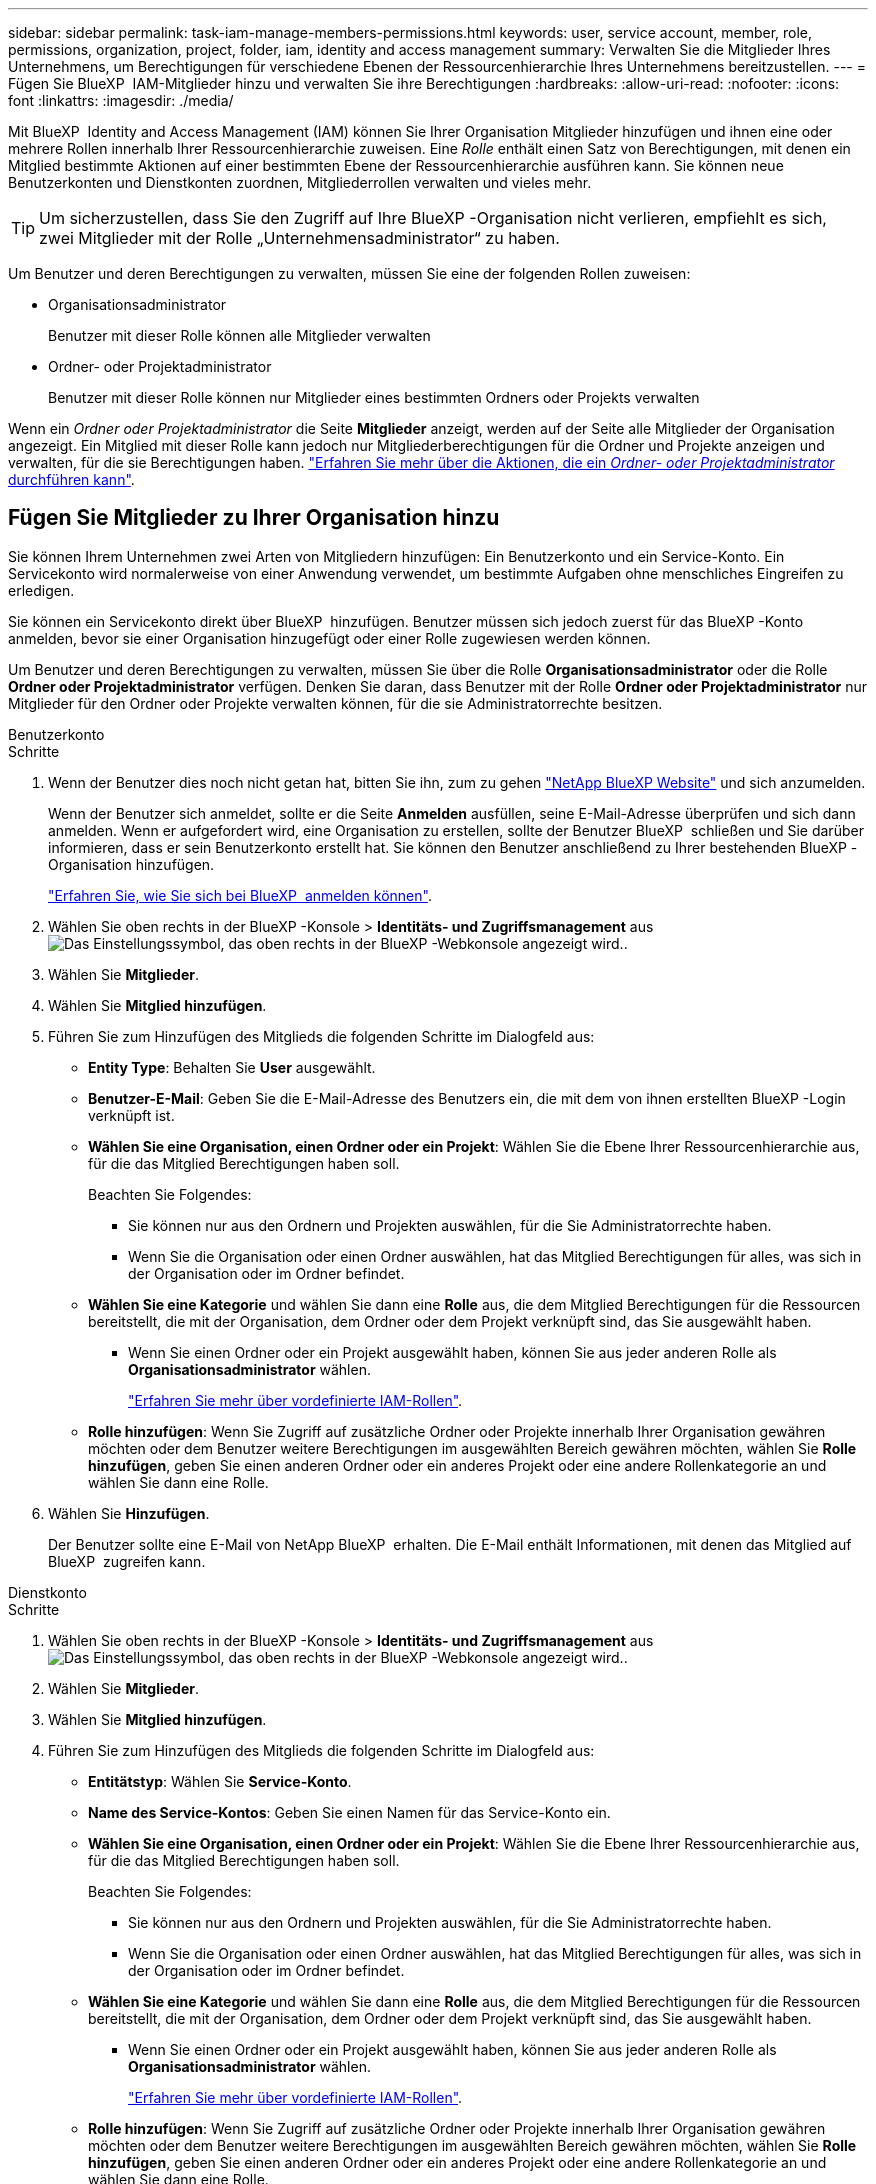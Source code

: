 ---
sidebar: sidebar 
permalink: task-iam-manage-members-permissions.html 
keywords: user, service account, member, role, permissions, organization, project, folder, iam, identity and access management 
summary: Verwalten Sie die Mitglieder Ihres Unternehmens, um Berechtigungen für verschiedene Ebenen der Ressourcenhierarchie Ihres Unternehmens bereitzustellen. 
---
= Fügen Sie BlueXP  IAM-Mitglieder hinzu und verwalten Sie ihre Berechtigungen
:hardbreaks:
:allow-uri-read: 
:nofooter: 
:icons: font
:linkattrs: 
:imagesdir: ./media/


[role="lead"]
Mit BlueXP  Identity and Access Management (IAM) können Sie Ihrer Organisation Mitglieder hinzufügen und ihnen eine oder mehrere Rollen innerhalb Ihrer Ressourcenhierarchie zuweisen. Eine _Rolle_ enthält einen Satz von Berechtigungen, mit denen ein Mitglied bestimmte Aktionen auf einer bestimmten Ebene der Ressourcenhierarchie ausführen kann. Sie können neue Benutzerkonten und Dienstkonten zuordnen, Mitgliederrollen verwalten und vieles mehr.


TIP: Um sicherzustellen, dass Sie den Zugriff auf Ihre BlueXP -Organisation nicht verlieren, empfiehlt es sich, zwei Mitglieder mit der Rolle „Unternehmensadministrator“ zu haben.

Um Benutzer und deren Berechtigungen zu verwalten, müssen Sie eine der folgenden Rollen zuweisen:

* Organisationsadministrator
+
Benutzer mit dieser Rolle können alle Mitglieder verwalten

* Ordner- oder Projektadministrator
+
Benutzer mit dieser Rolle können nur Mitglieder eines bestimmten Ordners oder Projekts verwalten



Wenn ein _Ordner oder Projektadministrator_ die Seite *Mitglieder* anzeigt, werden auf der Seite alle Mitglieder der Organisation angezeigt. Ein Mitglied mit dieser Rolle kann jedoch nur Mitgliederberechtigungen für die Ordner und Projekte anzeigen und verwalten, für die sie Berechtigungen haben. link:reference-iam-predefined-roles.html["Erfahren Sie mehr über die Aktionen, die ein _Ordner- oder Projektadministrator_ durchführen kann"].



== Fügen Sie Mitglieder zu Ihrer Organisation hinzu

Sie können Ihrem Unternehmen zwei Arten von Mitgliedern hinzufügen: Ein Benutzerkonto und ein Service-Konto. Ein Servicekonto wird normalerweise von einer Anwendung verwendet, um bestimmte Aufgaben ohne menschliches Eingreifen zu erledigen.

Sie können ein Servicekonto direkt über BlueXP  hinzufügen. Benutzer müssen sich jedoch zuerst für das BlueXP -Konto anmelden, bevor sie einer Organisation hinzugefügt oder einer Rolle zugewiesen werden können.

Um Benutzer und deren Berechtigungen zu verwalten, müssen Sie über die Rolle *Organisationsadministrator* oder die Rolle *Ordner oder Projektadministrator* verfügen. Denken Sie daran, dass Benutzer mit der Rolle *Ordner oder Projektadministrator* nur Mitglieder für den Ordner oder Projekte verwalten können, für die sie Administratorrechte besitzen.

[role="tabbed-block"]
====
.Benutzerkonto
--
.Schritte
. Wenn der Benutzer dies noch nicht getan hat, bitten Sie ihn, zum zu gehen https://bluexp.netapp.com/["NetApp BlueXP Website"^] und sich anzumelden.
+
Wenn der Benutzer sich anmeldet, sollte er die Seite *Anmelden* ausfüllen, seine E-Mail-Adresse überprüfen und sich dann anmelden. Wenn er aufgefordert wird, eine Organisation zu erstellen, sollte der Benutzer BlueXP  schließen und Sie darüber informieren, dass er sein Benutzerkonto erstellt hat. Sie können den Benutzer anschließend zu Ihrer bestehenden BlueXP -Organisation hinzufügen.

+
link:task-sign-up-saas.html["Erfahren Sie, wie Sie sich bei BlueXP  anmelden können"].

. Wählen Sie oben rechts in der BlueXP -Konsole > *Identitäts- und Zugriffsmanagement* ausimage:icon-settings-option.png["Das Einstellungssymbol, das oben rechts in der BlueXP -Webkonsole angezeigt wird."].
. Wählen Sie *Mitglieder*.
. Wählen Sie *Mitglied hinzufügen*.
. Führen Sie zum Hinzufügen des Mitglieds die folgenden Schritte im Dialogfeld aus:
+
** *Entity Type*: Behalten Sie *User* ausgewählt.
** *Benutzer-E-Mail*: Geben Sie die E-Mail-Adresse des Benutzers ein, die mit dem von ihnen erstellten BlueXP -Login verknüpft ist.
** *Wählen Sie eine Organisation, einen Ordner oder ein Projekt*: Wählen Sie die Ebene Ihrer Ressourcenhierarchie aus, für die das Mitglied Berechtigungen haben soll.
+
Beachten Sie Folgendes:

+
*** Sie können nur aus den Ordnern und Projekten auswählen, für die Sie Administratorrechte haben.
*** Wenn Sie die Organisation oder einen Ordner auswählen, hat das Mitglied Berechtigungen für alles, was sich in der Organisation oder im Ordner befindet.


** *Wählen Sie eine Kategorie* und wählen Sie dann eine *Rolle* aus, die dem Mitglied Berechtigungen für die Ressourcen bereitstellt, die mit der Organisation, dem Ordner oder dem Projekt verknüpft sind, das Sie ausgewählt haben.
+
*** Wenn Sie einen Ordner oder ein Projekt ausgewählt haben, können Sie aus jeder anderen Rolle als *Organisationsadministrator* wählen.
+
link:reference-iam-predefined-roles.html["Erfahren Sie mehr über vordefinierte IAM-Rollen"].



** *Rolle hinzufügen*: Wenn Sie Zugriff auf zusätzliche Ordner oder Projekte innerhalb Ihrer Organisation gewähren möchten oder dem Benutzer weitere Berechtigungen im ausgewählten Bereich gewähren möchten, wählen Sie *Rolle hinzufügen*, geben Sie einen anderen Ordner oder ein anderes Projekt oder eine andere Rollenkategorie an und wählen Sie dann eine Rolle.


. Wählen Sie *Hinzufügen*.
+
Der Benutzer sollte eine E-Mail von NetApp BlueXP  erhalten. Die E-Mail enthält Informationen, mit denen das Mitglied auf BlueXP  zugreifen kann.



--
.Dienstkonto
--
.Schritte
. Wählen Sie oben rechts in der BlueXP -Konsole > *Identitäts- und Zugriffsmanagement* ausimage:icon-settings-option.png["Das Einstellungssymbol, das oben rechts in der BlueXP -Webkonsole angezeigt wird."].
. Wählen Sie *Mitglieder*.
. Wählen Sie *Mitglied hinzufügen*.
. Führen Sie zum Hinzufügen des Mitglieds die folgenden Schritte im Dialogfeld aus:
+
** *Entitätstyp*: Wählen Sie *Service-Konto*.
** *Name des Service-Kontos*: Geben Sie einen Namen für das Service-Konto ein.
** *Wählen Sie eine Organisation, einen Ordner oder ein Projekt*: Wählen Sie die Ebene Ihrer Ressourcenhierarchie aus, für die das Mitglied Berechtigungen haben soll.
+
Beachten Sie Folgendes:

+
*** Sie können nur aus den Ordnern und Projekten auswählen, für die Sie Administratorrechte haben.
*** Wenn Sie die Organisation oder einen Ordner auswählen, hat das Mitglied Berechtigungen für alles, was sich in der Organisation oder im Ordner befindet.


** *Wählen Sie eine Kategorie* und wählen Sie dann eine *Rolle* aus, die dem Mitglied Berechtigungen für die Ressourcen bereitstellt, die mit der Organisation, dem Ordner oder dem Projekt verknüpft sind, das Sie ausgewählt haben.
+
*** Wenn Sie einen Ordner oder ein Projekt ausgewählt haben, können Sie aus jeder anderen Rolle als *Organisationsadministrator* wählen.
+
link:reference-iam-predefined-roles.html["Erfahren Sie mehr über vordefinierte IAM-Rollen"].



** *Rolle hinzufügen*: Wenn Sie Zugriff auf zusätzliche Ordner oder Projekte innerhalb Ihrer Organisation gewähren möchten oder dem Benutzer weitere Berechtigungen im ausgewählten Bereich gewähren möchten, wählen Sie *Rolle hinzufügen*, geben Sie einen anderen Ordner oder ein anderes Projekt oder eine andere Rollenkategorie an und wählen Sie dann eine Rolle.


. Laden Sie die Client-ID und den Client-Schlüssel herunter, oder kopieren Sie ihn.
+
Das Clientgeheimnis ist nur einmal sichtbar und wird von BlueXP nirgendwo gespeichert. Kopieren oder laden Sie das Geheimnis herunter und speichern Sie es sicher. Beachten Sie, dass Sie die Client-ID und den Client-Schlüssel später nach Bedarf neu erstellen können.

. Wählen Sie *Schließen*.


--
====


=== Anzeigen von Organisationsmitgliedern

Sie können eine Liste aller Mitglieder in Ihrer BlueXP -Organisation anzeigen. Um zu verstehen, welche Ressourcen und Berechtigungen einem Mitglied zur Verfügung stehen, können Sie die dem Mitglied zugewiesenen Rollen auf verschiedenen Ebenen der Ressourcenhierarchie Ihres Unternehmens anzeigen.

Hier ist ein Beispiel für ein Mitglied, dem die Rolle „_Folder“ oder „Project admin“ für einen Ordner zugewiesen ist, der Berechtigungen für die drei Projekte im Ordner bereitstellt.

image:screenshot-iam-member-details.png["Ein Screenshot der Detailseite für ein Mitglied, das Berechtigungen für ein Projekt und einen Ordner hat."]

Hier ist ein weiteres Beispiel, das ein Mitglied zeigt, das über die Rolle „Organisationsadministrator“ verfügt, die dem Benutzer Zugriff auf alle Ressourcen im Unternehmen gewährt.

image:screenshot-iam-member-details-org-admin.png["Ein Screenshot der Detailseite für ein Mitglied, das über Administratorberechtigungen für die Organisation verfügt."]

.Über diese Aufgabe
Die Seite *Mitglieder* zeigt Details über zwei Arten von Mitgliedern an: Benutzerkonten und Dienstkonten.

.Schritte
. Wählen Sie oben rechts in der BlueXP -Konsole > *Identitäts- und Zugriffsmanagement* ausimage:icon-settings-option.png["Das Einstellungssymbol, das oben rechts in der BlueXP -Webkonsole angezeigt wird."].
. Wählen Sie *Mitglieder*.
+
Die Mitglieder Ihrer Organisation erscheinen in der Tabelle *Mitglieder*.

. Navigieren Sie auf der Seite *Mitglieder* zu einem Mitglied in der Tabelle, wählen Sie image:icon-action.png["Ein Symbol, das drei seitliche Punkte ist"] und wählen Sie dann *Details anzeigen* aus.




=== Entfernen Sie ein Mitglied aus Ihrer Organisation

Möglicherweise müssen Sie ein Mitglied aus Ihrer Organisation entfernen, z. B. wenn es Ihr Unternehmen verlassen hat.

Wenn Sie ein Mitglied aus Ihrer Organisation entfernen, wird das BlueXP -Konto des Mitglieds oder das NetApp Support-Website-Konto nicht gelöscht. Es entfernt einfach das Mitglied und die zugehörigen Berechtigungen aus Ihrer Organisation.

.Schritte
. Navigieren Sie auf der Seite *Mitglieder* zu einem Mitglied in der Tabelle, wählen Sie image:icon-action.png["Ein Symbol, das drei seitliche Punkte ist"] und wählen Sie dann *Benutzer löschen* aus.
. Bestätigen Sie, dass Sie das Mitglied aus Ihrer Organisation entfernen möchten.




=== Erstellen Sie die Anmeldeinformationen für ein Dienstkonto neu

Sie können die Anmeldeinformationen (Client-ID und Client Secret) für ein Dienstkonto jederzeit neu erstellen. Sie können die Anmeldeinformationen neu erstellen, wenn Sie sie verloren haben oder wenn Ihr Unternehmen erfordert, dass Sie die Sicherheitsanmeldeinformationen nach einer bestimmten Zeit drehen.

.Über diese Aufgabe
Durch das Neuerstellen der Anmeldeinformationen werden die vorhandenen Anmeldeinformationen für das Dienstkonto gelöscht und anschließend neue Anmeldeinformationen erstellt. Sie können die vorherigen Anmeldedaten nicht verwenden.

.Schritte
. Wählen Sie oben rechts in der BlueXP -Konsole > *Identitäts- und Zugriffsmanagement* ausimage:icon-settings-option.png["Das Einstellungssymbol, das oben rechts in der BlueXP -Webkonsole angezeigt wird."].
. Wählen Sie *Mitglieder*.
. Navigieren Sie in der Tabelle *Members* zu einem Servicekonto, wählen Sie image:icon-action.png["Ein Symbol, das drei seitliche Punkte ist"] und wählen Sie dann *Recreate Secrets* aus.
. Wählen Sie *Recreate*.
. Laden Sie die Client-ID und den Client-Schlüssel herunter, oder kopieren Sie ihn.
+
Das Clientgeheimnis ist nur einmal sichtbar und wird von BlueXP nirgendwo gespeichert. Kopieren oder laden Sie das Geheimnis herunter und speichern Sie es sicher.



.Verwandte Informationen
link:task-iam-manage-folders-projects.html#view-associated-resources-members["Alle Mitglieder anzeigen, die einem bestimmten Ordner oder Projekt zugeordnet sind"].



== Mitglieds-Rollen verwalten

Organisationsmitglieder können Rollen auf jeder Ebene und mehr als einer Ebene Ihrer Ressourcenhierarchie zugewiesen werden.Sie können Mitgliedrollen zuweisen, die für ihre Verantwortlichkeiten in Ihrer BlueXP -Organisation relevant sind. Wenn in Ihrer Ressourcenhierarchie beispielsweise sieben Projekte (Arbeitsumgebungen) vertreten sind, können Sie einer Person die Rolle „Speicheradministrator“ für drei der Projekte zuweisen und dann einem anderen Mitglied den Speicheradministrator für die übrigen Projekte zuweisen. Eine weitere Möglichkeit wäre, einem Benutzer die Storage-Administratorrolle für das gesamte Unternehmen zuzuweisen. Sie können die Rollen Ihrer Mitglieder entsprechend den Anforderungen Ihres Unternehmens verwalten.

Sie können die Zuweisung einer Rolle zu einem Mitglied aufheben, eine neue Rolle hinzufügen oder beides. Eine Rolle definiert die Berechtigungen, die einem Mitglied auf Unternehmens-, Ordner- oder Projektebene zugewiesen werden. Sie können Mitglieds-Rollen zuweisen, die für ihre Verantwortlichkeiten in Ihrer BlueXP -Organisation relevant sind.

Jedem Organisationsmitglied kann eine Rolle auf verschiedenen Ebenen der Organisationshierarchie zugewiesen werden. Es kann die gleiche Rolle oder eine andere Rolle sein. Sie können beispielsweise eine Mitgliedrolle A für Projekt 1 und Rolle B für Projekt 2 zuweisen.


TIP: Einem Mitglied, dem die Rolle „Organisationsadministrator“ zugewiesen ist, können keine zusätzlichen Rollen zugewiesen werden. Sie verfügen bereits über Berechtigungen im gesamten Unternehmen.



=== Rollen anzeigen, die einem Mitglied zugewiesen sind

Sie können ein Mitglied anzeigen, um zu überprüfen, welchen Rollen sie derzeit zugewiesen sind.

. Navigieren Sie auf der Seite *Mitglieder* zu einem Mitglied in der Tabelle, wählen Sie image:icon-action.png["Ein Symbol, das drei seitliche Punkte ist"] und wählen Sie dann *Details anzeigen* aus.
. Erweitern Sie in der Tabelle die entsprechende Zeile für die Organisation, den Ordner oder das Projekt, in dem Sie die zugewiesene Rolle des Mitglieds anzeigen möchten, und wählen Sie in der Spalte *Rolle* *Ansicht* aus.




=== Weisen Sie eine Rolle zu

Geben Sie einem Mitglied zusätzliche Berechtigungen in Ihrem Unternehmen an, indem Sie Rollen hinzufügen, die auf die Unternehmens-, Ordner- oder Projektebene zutreffen.

.Schritte
. Navigieren Sie auf der Seite *Mitglieder* zu einem Mitglied in der Tabelle, wählen Sie image:icon-action.png["Ein Symbol, das drei seitliche Punkte ist"] und wählen Sie dann *Rolle hinzufügen* aus.
. Führen Sie zum Hinzufügen einer Rolle die folgenden Schritte im Dialogfeld aus:
+
** *Wählen Sie eine Organisation, einen Ordner oder ein Projekt*: Wählen Sie die Ebene Ihrer Ressourcenhierarchie aus, für die das Mitglied Berechtigungen haben soll.
+
Wenn Sie die Organisation oder einen Ordner auswählen, hat das Mitglied Berechtigungen für alles, was sich in der Organisation oder im Ordner befindet.

** *Wählen Sie eine Kategorie*: BlueXP  unterteilt Rollen in drei Kategorien: Plattform, Anwendung und Datendienste. link:reference-iam-predefined-roles.html["Erfahren Sie mehr über IAM-Rollen"^].
** Wählen Sie eine *Rolle*: Wählen Sie eine Rolle aus, die dem Mitglied Berechtigungen für die Ressourcen bereitstellt, die mit der Organisation, dem Ordner oder dem Projekt verknüpft sind, das Sie ausgewählt haben.
+
*** Wenn Sie die Organisation ausgewählt haben, können Sie aus jeder anderen Rolle als *Ordner oder Projektadministrator* wählen.
*** Wenn Sie einen Ordner oder ein Projekt ausgewählt haben, können Sie aus jeder anderen Rolle als *Organisationsadministrator* wählen.
+
link:reference-iam-predefined-roles.html["Erfahren Sie mehr über vordefinierte IAM-Rollen"].



** *Rolle hinzufügen*: Wenn Sie Zugriff auf zusätzliche Ordner oder Projekte innerhalb Ihrer Organisation gewähren möchten, wählen Sie *Rolle hinzufügen*, geben Sie einen anderen Ordner oder ein anderes Projekt oder eine Rollenkategorie an und wählen Sie dann eine Rollenkategorie und eine entsprechende Rolle aus.


. Wählen Sie *Neue Rollen hinzufügen*.




=== Ändern Sie die zugewiesene Rolle eines Mitglieds

Sie können die zugewiesene Rolle für einen auf Unternehmens-, Ordner- oder Projektebene ändern. Mitglieder können verschiedene Rollen auf verschiedenen Ebenen Ihres Unternehmens haben.

.Schritte
. Navigieren Sie auf der Seite *Mitglieder* zu einem Mitglied in der Tabelle, wählen Sie image:icon-action.png["Ein Symbol, das drei seitliche Punkte ist"] und wählen Sie dann *Details anzeigen* aus.
. Erweitern Sie in der Tabelle die entsprechende Zeile für die Organisation, den Ordner oder das Projekt, in dem Sie die zugewiesene Rolle des Mitglieds ändern möchten, und wählen Sie in der Spalte *Rolle* *Ansicht* aus, um die diesem Mitglied zugewiesenen Rollen anzuzeigen.
. Um die Rolle eines Mitglieds zu ändern, wählen Sie neben der Rolle, die Sie ändern möchten, *Ändern*. Sie können diese Rolle nur in eine Rolle innerhalb derselben Rollenkategorie ändern. Sie können beispielsweise von einer Anwendungsrolle zu einer anderen wechseln. Sie werden aufgefordert, die Änderung zu bestätigen.
+
.. Um die Zuweisung der Rolle eines Mitglieds aufzuheben, wählen Sie  neben der Rolle aus, um die Zuweisung des Mitglieds image:icon-delete.png["Ein Symbol, das einem Papierkorb ähnelt"]zur entsprechenden Rolle aufzuheben. Sie werden aufgefordert, die Entfernung zu bestätigen.






=== Heben Sie die Zuweisung einer Rolle zu einem Mitglied auf

Sie können die Berechtigungen eines Mitglieds für einen bestimmten Ordner oder ein bestimmtes Projekt entfernen, indem Sie dessen Rolle entfernen.

Wenn ein Mitglied in Ihrer Organisation Berechtigungen für einen Ordner oder ein Projekt hat, können Sie diese Rolle nicht entfernen. Sie haben zwei Möglichkeiten:

* Wenn das Mitglied Berechtigungen für einen anderen Teil der Ressourcenhierarchie haben soll, müssen Sie zuerst diese Rolle hinzufügen und dann die vorhandene Rolle löschen.
* Wenn Sie nicht möchten, dass das Mitglied über Berechtigungen für irgendetwas verfügt, sollten Sie das Mitglied aus Ihrer Organisation entfernen.


.Schritte
. Navigieren Sie auf der Seite *Mitglieder* zu einem Mitglied in der Tabelle, wählen Sie image:icon-action.png["Ein Symbol, das drei seitliche Punkte ist"] und wählen Sie dann *Details anzeigen* aus.
. Navigieren Sie in der Tabelle zum Ordner oder zur Projektebene, und wählen Sie dann image:icon-delete.png["Ein Symbol einer Mülltonne"]. Sie werden aufgefordert, die Entfernung zu bestätigen.




== Verwandte Informationen

* link:concept-identity-and-access-management.html["Erfahren Sie mehr über das Identitäts- und Zugriffsmanagement von BlueXP "]
* link:task-iam-get-started.html["Erste Schritte mit BlueXP  IAM"]
* link:reference-iam-predefined-roles.html["Vordefinierte BlueXP  IAM-Rollen"]
* https://docs.netapp.com/us-en/bluexp-automation/tenancyv4/overview.html["Erfahren Sie mehr über die API für BlueXP  IAM"^]


